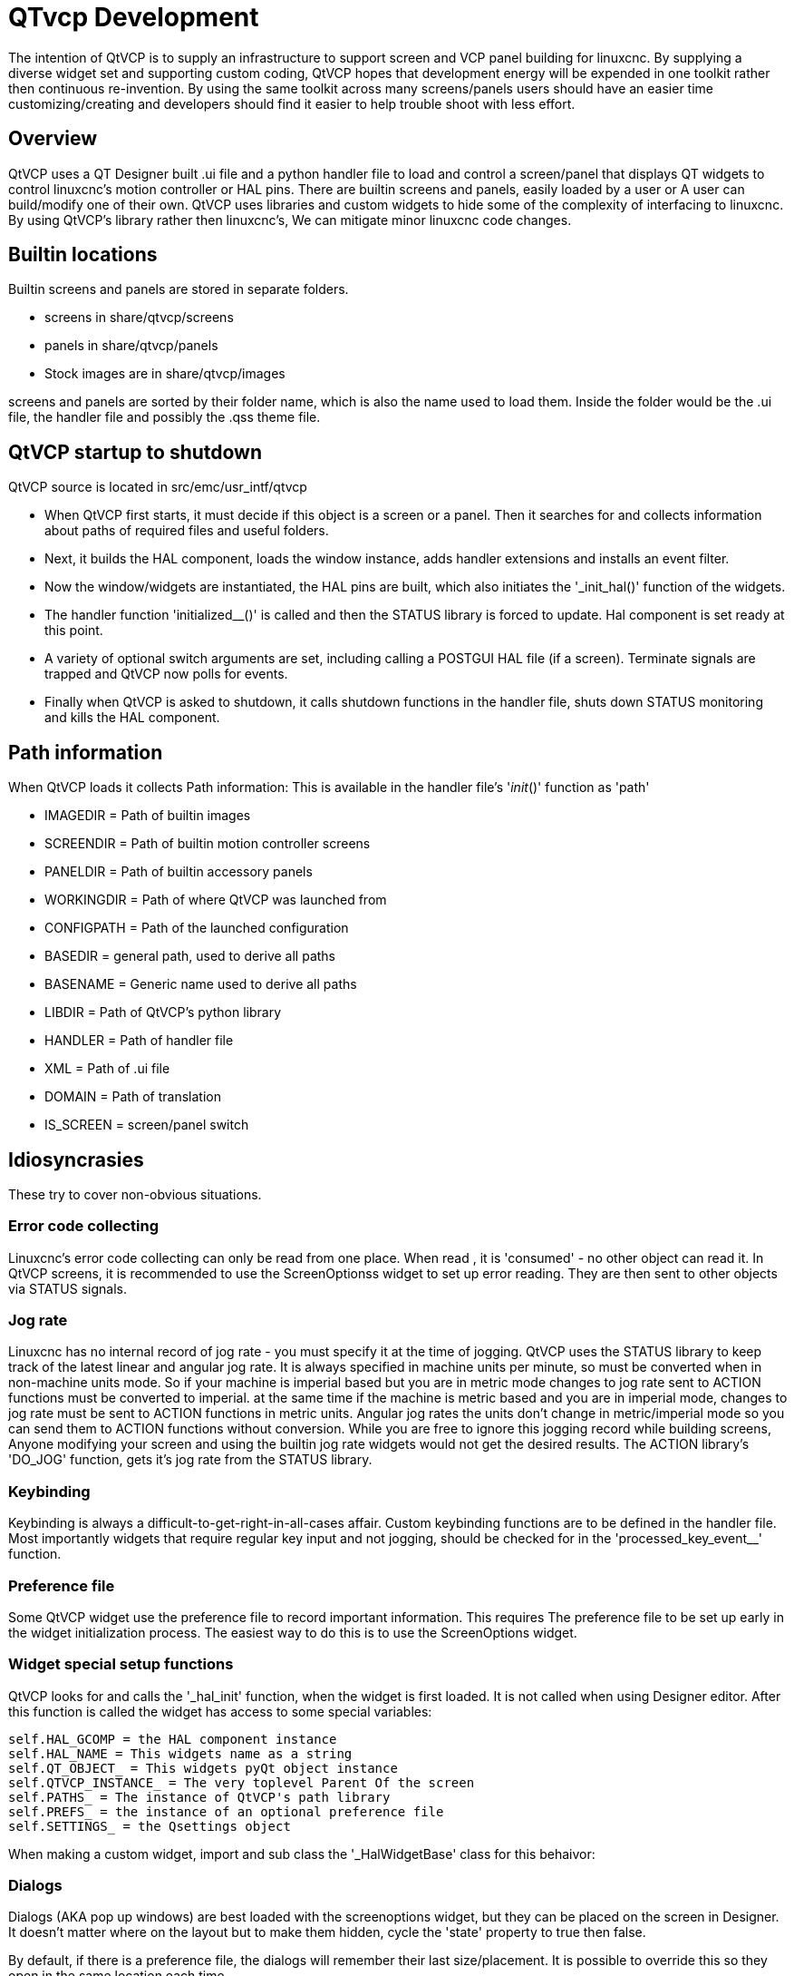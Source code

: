 :lang: en

[[cha:qtvcp-development]]
= QTvcp Development

The intention of QtVCP is to supply an infrastructure to support
screen and VCP panel building for linuxcnc. By supplying a diverse
widget set and supporting custom coding, QtVCP hopes that development
energy will be expended in one toolkit rather then continuous re-invention.
By using the same toolkit across many screens/panels users should have an easier
time customizing/creating and developers should find it easier to help
trouble shoot with less effort.

== Overview

QtVCP uses a QT Designer built .ui file and a python handler file
to load and control a screen/panel that displays QT widgets to control
linuxcnc's motion controller or HAL pins.
There are builtin screens and panels, easily loaded by a user or
A user can build/modify one of their own.
QtVCP uses libraries and custom widgets to hide some of the complexity
of interfacing to linuxcnc. By using QtVCP's library rather then linuxcnc's,
We can mitigate minor linuxcnc code changes.

== Builtin locations

Builtin screens and panels are stored in separate folders.

 * screens in share/qtvcp/screens
 * panels in share/qtvcp/panels
 * Stock images are in share/qtvcp/images

screens and panels are sorted by their folder name, which is
also the name used to load them.
Inside the folder would be the .ui file, the handler file and
possibly the .qss theme file.

== QtVCP startup to shutdown

QtVCP source is located in src/emc/usr_intf/qtvcp

 * When QtVCP first starts, it must decide if this object is a screen
   or a panel. Then it searches for and collects information about
   paths of required files and useful folders.
 * Next, it builds the HAL component, loads the window instance,
   adds handler extensions and installs an event filter.
 * Now the window/widgets are instantiated, the HAL pins are built,
   which also initiates the '_init_hal()' function of the widgets.
 * The handler function 'initialized__()' is called and then the STATUS
   library is forced to update. Hal component is set ready at this point.
 * A variety of optional switch arguments are set, including calling a
   POSTGUI HAL file (if a screen). Terminate signals are trapped and
   QtVCP now polls for events.
 * Finally when QtVCP is asked to shutdown, it calls shutdown functions
   in the handler file, shuts down STATUS monitoring and kills the HAL
   component.

== Path information

When QtVCP loads it collects Path information:
This is available in the handler file's '__init__()' function
as 'path'

 * IMAGEDIR = Path of builtin images
 * SCREENDIR = Path of builtin motion controller screens + 
 * PANELDIR = Path of builtin accessory panels
 * WORKINGDIR = Path of where QtVCP was launched from
 * CONFIGPATH = Path of the launched configuration
 * BASEDIR = general path, used to derive all paths
 * BASENAME = Generic name used to derive all paths + 
 * LIBDIR = Path of QtVCP's python library
 * HANDLER = Path of handler file
 * XML = Path of .ui file
 * DOMAIN = Path of translation
 * IS_SCREEN = screen/panel switch

== Idiosyncrasies

These try to cover non-obvious situations.

=== Error code  collecting

Linuxcnc's error code collecting can only be read from one place.
When read , it is 'consumed' - no other object can read it.
In QtVCP screens, it is recommended to use the ScreenOptionss widget to
set up error reading. They are then sent to other objects via STATUS
signals.

=== Jog rate

Linuxcnc has no internal record of jog rate - you must specify it at the
time of jogging.
QtVCP uses the STATUS library to keep track of the latest linear and
angular jog rate. It is always specified in machine units per minute, so must be
converted when in non-machine units mode.
So if your machine is imperial based but you are in metric mode
changes to jog rate sent to ACTION functions must be converted to imperial.
at the same time if the machine is metric based and you are in imperial mode,
 changes to jog rate must be sent to ACTION functions in metric units.
Angular jog rates the units don't change in metric/imperial
mode so you can send them to ACTION functions without conversion.
While you are free to ignore this jogging record while building screens,
Anyone modifying your screen and using the builtin jog rate widgets would
not get the desired results. The ACTION library's 'DO_JOG' function, gets
it's jog rate from the STATUS library.

=== Keybinding

Keybinding is always a difficult-to-get-right-in-all-cases affair.
Custom keybinding functions are to be defined in the handler file.
Most importantly widgets that require regular key input and not jogging,
should be checked for in the 'processed_key_event__' function.

=== Preference file

Some QtVCP widget use the preference file to record important information.
This requires The preference file to be set up early in the widget
initialization process. The easiest way to do this is to use the
ScreenOptions widget.

=== Widget special setup functions

QtVCP looks for and calls the '_hal_init' function, when the widget
is first loaded. It is not called when using Designer editor.
After this function is called the widget has access to some special
variables:

[source,python]
----
self.HAL_GCOMP = the HAL component instance
self.HAL_NAME = This widgets name as a string
self.QT_OBJECT_ = This widgets pyQt object instance
self.QTVCP_INSTANCE_ = The very toplevel Parent Of the screen
self.PATHS_ = The instance of QtVCP's path library
self.PREFS_ = the instance of an optional preference file
self.SETTINGS_ = the Qsettings object
----

When making a custom widget, import and sub class the
'_HalWidgetBase' class for this behaivor:

=== Dialogs

Dialogs (AKA pop up windows) are best loaded with the screenoptions widget,
but they can be placed on the screen in Designer.
It doesn't matter where on the layout but to make them hidden,
cycle the 'state' property to true then false.

By default, if there is a preference file, the dialogs will
remember their last size/placement. It is possible to override
this so they open in the same location each time.

=== Styles (Themes)

While it is possible to set styles in designer, it is more
convenient to change them later if they are all set in a
separate .qss file. The file should be put in the same
location as the handler file.

